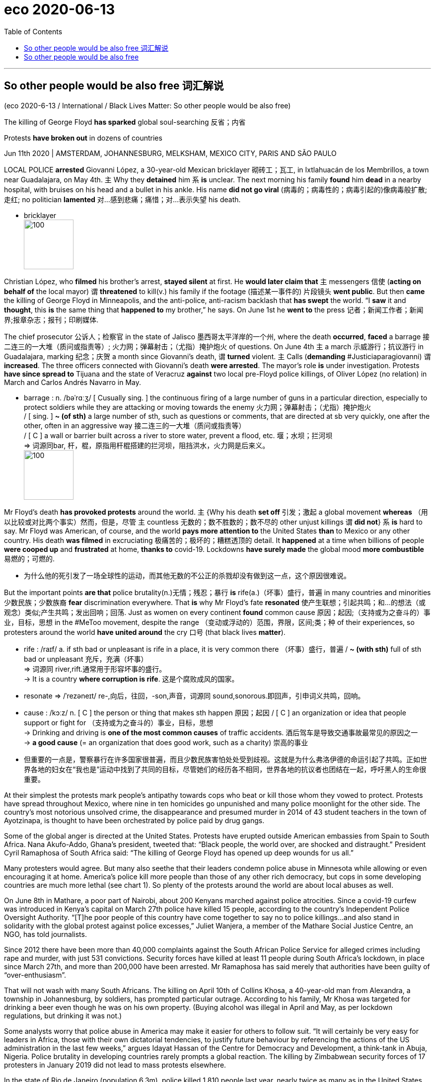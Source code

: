 
= eco 2020-06-13
:toc:

---

== So other people would be also free 词汇解说

(eco 2020-6-13 / International / Black Lives Matter: So other people would be also free)

The killing of George Floyd *has sparked* global soul-searching 反省；内省

Protests *have broken out* in dozens of countries

Jun 11th 2020 | AMSTERDAM, JOHANNESBURG, MELKSHAM, MEXICO CITY, PARIS AND SÃO PAULO


LOCAL POLICE *arrested* Giovanni López, a 30-year-old Mexican bricklayer 砌砖工；瓦工, in Ixtlahuacán de los Membrillos, a town near Guadalajara, on May 4th. `主` Why they *detained* him `系` *is* unclear. The next morning his family *found* him *dead* in a nearby hospital, with bruises on his head and a bullet in his ankle. His name *did not go viral* (病毒的；病毒性的；病毒引起的)像病毒般扩散;走红; no politician *lamented* 对…感到悲痛；痛惜；对…表示失望 his death.

- bricklayer +
image:../../+ img_单词图片/b/bricklayer.jpg[100,100]



Christian López, who *filmed* his brother’s arrest, *stayed silent* at first. He *would later claim that* `主` messengers 信使 (*acting on behalf of* the local mayor) `谓` *threatened* to kill(v.) his family if the footage  (描述某一事件的) 片段镜头 *went public*. But then *came* the killing of George Floyd in Minneapolis, and the anti-police, anti-racism backlash that *has swept* the world. “I *saw* it and *thought*, this *is* the same thing that *happened to* my brother,” he says. On June 1st he *went to* the press 记者；新闻工作者；新闻界;报章杂志；报刊；印刷媒体.

The chief prosecutor 公诉人；检察官 in the state of Jalisco 墨西哥太平洋岸的一个州, where the death *occurred*, *faced* a barrage 接二连三的一大堆（质问或指责等）; 火力网；弹幕射击；（尤指）掩护炮火 of questions. On June 4th `主` a march 示威游行；抗议游行 in Guadalajara, marking 纪念；庆贺 a month since Giovanni’s death, `谓` *turned* violent. `主` Calls (*demanding* #Justiciaparagiovanni) `谓` *increased*. The three officers connected with Giovanni’s death *were arrested*. The mayor’s role *is* under investigation. Protests *have since spread to* Tijuana and the state of Veracruz *against* two local pre-Floyd police killings, of Oliver López (no relation) in March and Carlos Andrés Navarro in May.

- barrage : n.  /bəˈrɑːʒ/  [ Cusually sing. ] the continuous firing of a large number of guns in a particular direction, especially to protect soldiers while they are attacking or moving towards the enemy 火力网；弹幕射击；（尤指）掩护炮火 +
/ [ sing. ] *~ (of sth)* a large number of sth, such as questions or comments, that are directed at sb very quickly, one after the other, often in an aggressive way 接二连三的一大堆（质问或指责等） +
/ [ C ] a wall or barrier built across a river to store water, prevent a flood, etc. 堰；水坝；拦河坝 +
=> 词源同bar, 杆，棍，原指用杆棍搭建的拦河坝，阻挡洪水，火力网是后来义。 +
image:../../+ img_单词图片/b/barrage.jpg[100,100]



Mr Floyd’s death *has provoked protests* around the world. `主` {Why his death *set off* 引发；激起 a global movement *whereas* （用以比较或对比两个事实）然而，但是，尽管 `主` countless 无数的；数不胜数的；数不尽的 other unjust killings `谓` *did not*} `系` *is* hard to say. Mr Floyd was American, of course, and the world *pays more attention to* the United States *than* to Mexico or any other country. His death *was filmed* in excruciating 极痛苦的；极坏的；糟糕透顶的 detail. It *happened* at a time when billions of people *were cooped up* and *frustrated* at home, *thanks to* covid-19. Lockdowns *have surely made* the global mood *more combustible* 易燃的；可燃的.

- 为什么他的死引发了一场全球性的运动，而其他无数的不公正的杀戮却没有做到这一点，这个原因很难说。


But the important points *are that* police brutality(n.)无情；残忍；暴行 *is* rife(a.)（坏事）盛行，普遍 in many countries and minorities 少数民族；少数族裔 *fear* discrimination everywhere. That *is* why Mr Floyd’s fate *resonated* 使产生联想；引起共鸣；和…的想法（或观念）类似;产生共鸣；发出回响；回荡. Just as women on every continent *found* common cause 原因；起因;（支持或为之奋斗的）事业，目标，思想 in the #MeToo movement, despite the range （变动或浮动的）范围，界限，区间;类；种 of their experiences, so protesters around the world *have united around* the cry 口号 (that black lives *matter*).

- rife :  /raɪf/ a. if sth bad or unpleasant is rife in a place, it is very common there （坏事）盛行，普遍 / *~ (with sth)* full of sth bad or unpleasant 充斥，充满（坏事） +
=> 词源同 river,rift.通常用于形容坏事的盛行。 +
-> It is a country *where corruption is rife*. 这是个腐败成风的国家。

- resonate =>  /ˈrezəneɪt/ re-,向后，往回，-son,声音，词源同 sound,sonorous.即回声，引申词义共鸣，回响。

- cause :   /kɔːz/  n. [ C ] the person or thing that makes sth happen 原因；起因 / [ C ] an organization or idea that people support or fight for （支持或为之奋斗的）事业，目标，思想 +
-> Drinking and driving is *one of the most common causes* of traffic accidents. 酒后驾车是导致交通事故最常见的原因之一 +
-> *a good cause* (= an organization that does good work, such as a charity) 崇高的事业

- 但重要的一点是，警察暴行在许多国家很普遍，而且少数民族害怕处处受到歧视。这就是为什么弗洛伊德的命运引起了共鸣。正如世界各地的妇女在“我也是”运动中找到了共同的目标，尽管她们的经历各不相同，世界各地的抗议者也团结在一起，呼吁黑人的生命很重要。


At their simplest the protests mark people’s antipathy towards cops who beat or kill those whom they vowed to protect. Protests have spread throughout Mexico, where nine in ten homicides go unpunished and many police moonlight for the other side. The country’s most notorious unsolved crime, the disappearance and presumed murder in 2014 of 43 student teachers in the town of Ayotzinapa, is thought to have been orchestrated by police paid by drug gangs.

Some of the global anger is directed at the United States. Protests have erupted outside American embassies from Spain to South Africa. Nana Akufo-Addo, Ghana’s president, tweeted that: “Black people, the world over, are shocked and distraught.” President Cyril Ramaphosa of South Africa said: “The killing of George Floyd has opened up deep wounds for us all.”



Many protesters would agree. But many also seethe that their leaders condemn police abuse in Minnesota while allowing or even encouraging it at home. America’s police kill more people than those of any other rich democracy, but cops in some developing countries are much more lethal (see chart 1). So plenty of the protests around the world are about local abuses as well.

On June 8th in Mathare, a poor part of Nairobi, about 200 Kenyans marched against police atrocities. Since a covid-19 curfew was introduced in Kenya’s capital on March 27th police have killed 15 people, according to the country’s Independent Police Oversight Authority. “[T]he poor people of this country have come together to say no to police killings...and also stand in solidarity with the global protest against police excesses,” Juliet Wanjera, a member of the Mathare Social Justice Centre, an NGO, has told journalists.

Since 2012 there have been more than 40,000 complaints against the South African Police Service for alleged crimes including rape and murder, with just 531 convictions. Security forces have killed at least 11 people during South Africa’s lockdown, in place since March 27th, and more than 200,000 have been arrested. Mr Ramaphosa has said merely that authorities have been guilty of “over-enthusiasm”.

That will not wash with many South Africans. The killing on April 10th of Collins Khosa, a 40-year-old man from Alexandra, a township in Johannesburg, by soldiers, has prompted particular outrage. According to his family, Mr Khosa was targeted for drinking a beer even though he was on his own property. (Buying alcohol was illegal in April and May, as per lockdown regulations, but drinking it was not.)

Some analysts worry that police abuse in America may make it easier for others to follow suit. “It will certainly be very easy for leaders in Africa, those with their own dictatorial tendencies, to justify future behaviour by referencing the actions of the US administration in the last few weeks,” argues Idayat Hassan of the Centre for Democracy and Development, a think-tank in Abuja, Nigeria. Police brutality in developing countries rarely prompts a global reaction. The killing by Zimbabwean security forces of 17 protesters in January 2019 did not lead to mass protests elsewhere.

In the state of Rio de Janeiro (population 6.3m), police killed 1,810 people last year, nearly twice as many as in the United States (population 328m). Police say most of the dead are gunmen from favelas, informal settlements that are often controlled by criminals. But watchdogs point to a rise in extrajudicial killings, including massacres of more than ten people, fuelled by warlike police operations, sometimes with snipers in helicopters. Images of smiling children killed by police all too often appear on people’s televisions. They include eight-year-old Agatha, shot by a stray bullet last September while riding in a van with her mother, and 14-year-old João Pedro, killed in a botched police raid last month.

Brazilians in more than ten cities took to the streets on June 7th to mourn their deaths and to protest against the government of Jair Bolsonaro, a populist who campaigned on promises to give immunity to police who kill. He said last year that a bill to this effect would cause criminals to “die in the streets like cockroaches”. Congress rejected the measure, but Brazil’s trigger-happy police are rarely prosecuted. Still, on June 5th a Supreme Court judge banned most police operations in favelas for the remainder of the pandemic.

Of the 6,220 people killed by Brazil’s police in 2018, three out of four were black. In Indonesia, #BlackLivesMatter has found new relevance as #PapuanLivesMatter. Indonesia runs half of the island of New Guinea, and controls it almost as if it were an occupying power. Papuans—whose skin is darker than that of other Indonesians—face bleak economic prospects and violence at the hands of security forces.

In 2019 a Papuan student dormitory in Surabaya in eastern Java was besieged by a mob claiming its inhabitants had thrown the national flag into a gutter. Some taunted them as “monkeys”. Rather than dispersing the mob, riot police stormed the dorm with tear-gas and arrested 43 Papuans. That and similar actions in other cities were the catalyst last summer for huge demonstrations by young Indonesians in support of Papuans. In recent days calls have grown for Indonesians to denounce the discrimination that Papuans suffer.

A determined people

Even where police brutality is rarer, attention has turned to domestic racism. In Melksham, a small town in England, 120 people gathered on June 7th to protest against it. Some 97% of the town’s inhabitants are white. It has not seen a major protest since woollen-mill workers rioted in 1802. “White privilege doesn’t mean your life hasn’t been hard,” Botan Williams, the event’s 15-year-old organiser, told the crowd, “it just means your skin colour isn’t one of the things making it harder.”

Throughout Britain demonstrators have echoed their American counterparts, chanting “hands up, don’t shoot” at (unarmed) police. Placards named black victims of British police violence: Mark Duggan, Rashan Charles and Edson Da Costa. Black people are just 3% of the population in England and Wales but 12% of prisoners. Black men are stopped and searched at nine times the rate of white men.

Similarly in Australia Aboriginals and Torres Strait islanders are just over 3% of the overall population but 29% of those in prison. An indigenous female Australian is more likely to be behind bars than a non-indigenous male. Scott Morrison, the conservative prime minister, says: “There is no need to import things happening in other countries here to Australia” because “Australia is a fair country...[it] is not the United States.” Protesters were unconvinced. Indigenous Australians are poorer and less healthy—and have less access to housing, land, education and social workers—than other Australians.

The first demonstration in France since Mr Floyd’s death brought 20,000 people carrying “Black Lives Matter” banners to the main Paris courthouse on June 2nd. It centred on a French controversy: the death in 2016 of Adama Traoré, a 24-year-old who was pinned to the ground by police officers during his arrest. A medical report released on the morning of the demonstration suggested that he was asphyxiated. The Floyd protests carry particular resonance in the banlieues, high-rise estates where friction between the police and residents, many of them of immigrant origin, frames daily life. This distrust can erupt into confrontation, violence and, occasionally, death. There were 19 deaths in France during police operations last year.

France is the first European country where the protests have changed policy. Earlier this year, after a motorbike courier died of asphyxiation during his arrest in Paris, President Emmanuel Macron asked Christophe Castaner, his interior minister, to come up with ways to “improve police ethics”. On June 8th those proposals were hastily put together. Mr Castaner acknowledged racism within the police force, and said that choke holds would be banned. France would take a “zero tolerance” approach to racism, he declared.

Before the protests, New Zealand was mulling whether to equip more of its usually unarmed police with guns. Evaluation of a six-month trial was to have been completed by the end of June. But on June 9th the head of police said he had received over 4,000 letters in a week, and that the plan would be permanently scrapped.

Some Europeans have deplored American racism while failing to see the parallels in their own countries. Europe’s biggest Black Lives Matter rallies were in Germany. Signs in English were far more prominent than German ones. In Spain, too, demonstrators mostly condemned American racism, with only cursory mentions of Europe’s treatment of African migrants. There were few mentions of Europe’s widespread religious discrimination against Muslims.

Europeans are sometimes complacent about racism. Granted, European police shoot far fewer people than American police do. But this is largely because they are less likely to be shot at. Last year 48 police were killed—most of them shot— in the line of duty in America; in Britain one was.



Measuring prejudice is hard. Racist attitudes have been socially unacceptable nearly everywhere for decades, so many who harbour them will not admit it to pollsters. But some do. And according to a recent international World Values Survey, more Germans and Dutch say they would not want “people of another race” as neighbours than Americans (see chart 2).

Ethnic profiling by police is illegal in most countries, but common. Members of minorities (especially young men) are routinely frisked and asked for identification when out in public. In private, many police admit to taking account of race when deciding whom to stop, noting that some groups, for a variety of reasons, commit more crimes than others. Such profiling makes life much harder for those who happen to belong to those groups, the vast majority of whom are law-abiding.

Many people do not care. Brazilians knew what to expect when they elected Mr Bolsonaro. Two-thirds of Germans think racial profiling is an acceptable tool of policing, according to a poll in 2017 by YouGov. “The worst thing about it,” says Sony Kapoor, an Indian-born Briton who lives in Norway, “is the smugness of Europeans who think they don’t harbour the same sort of racism as Americans.”

---

== So other people would be also free

The killing of George Floyd has sparked global soul-searching

Protests have broken out in dozens of countries

Jun 11th 2020 | AMSTERDAM, JOHANNESBURG, MELKSHAM, MEXICO CITY, PARIS AND SÃO PAULO


LOCAL POLICE arrested Giovanni López, a 30-year-old Mexican bricklayer, in Ixtlahuacán de los Membrillos, a town near Guadalajara, on May 4th. Why they detained him is unclear. The next morning his family found him dead in a nearby hospital, with bruises on his head and a bullet in his ankle. His name did not go viral; no politician lamented his death.

Christian López, who filmed his brother’s arrest, stayed silent at first. He would later claim that messengers acting on behalf of the local mayor threatened to kill his family if the footage went public. But then came the killing of George Floyd in Minneapolis, and the anti-police, anti-racism backlash that has swept the world. “I saw it and thought, this is the same thing that happened to my brother,” he says. On June 1st he went to the press.

The chief prosecutor in the state of Jalisco, where the death occurred, faced a barrage of questions. On June 4th a march in Guadalajara, marking a month since Giovanni’s death, turned violent. Calls demanding #Justiciaparagiovanni increased. The three officers connected with Giovanni’s death were arrested. The mayor’s role is under investigation. Protests have since spread to Tijuana and the state of Veracruz against two local pre-Floyd police killings, of Oliver López (no relation) in March and Carlos Andrés Navarro in May.

Mr Floyd’s death has provoked protests around the world. Why his death set off a global movement whereas countless other unjust killings did not is hard to say. Mr Floyd was American, of course, and the world pays more attention to the United States than to Mexico or any other country. His death was filmed in excruciating detail. It happened at a time when billions of people were cooped up and frustrated at home, thanks to covid-19. Lockdowns have surely made the global mood more combustible.

But the important points are that police brutality is rife in many countries and minorities fear discrimination everywhere. That is why Mr Floyd’s fate resonated. Just as women on every continent found common cause in the #MeToo movement, despite the range of their experiences, so protesters around the world have united around the cry that black lives matter.

At their simplest the protests mark people’s antipathy towards cops who beat or kill those whom they vowed to protect. Protests have spread throughout Mexico, where nine in ten homicides go unpunished and many police moonlight for the other side. The country’s most notorious unsolved crime, the disappearance and presumed murder in 2014 of 43 student teachers in the town of Ayotzinapa, is thought to have been orchestrated by police paid by drug gangs.

Some of the global anger is directed at the United States. Protests have erupted outside American embassies from Spain to South Africa. Nana Akufo-Addo, Ghana’s president, tweeted that: “Black people, the world over, are shocked and distraught.” President Cyril Ramaphosa of South Africa said: “The killing of George Floyd has opened up deep wounds for us all.”



Many protesters would agree. But many also seethe that their leaders condemn police abuse in Minnesota while allowing or even encouraging it at home. America’s police kill more people than those of any other rich democracy, but cops in some developing countries are much more lethal (see chart 1). So plenty of the protests around the world are about local abuses as well.

On June 8th in Mathare, a poor part of Nairobi, about 200 Kenyans marched against police atrocities. Since a covid-19 curfew was introduced in Kenya’s capital on March 27th police have killed 15 people, according to the country’s Independent Police Oversight Authority. “[T]he poor people of this country have come together to say no to police killings...and also stand in solidarity with the global protest against police excesses,” Juliet Wanjera, a member of the Mathare Social Justice Centre, an NGO, has told journalists.

Since 2012 there have been more than 40,000 complaints against the South African Police Service for alleged crimes including rape and murder, with just 531 convictions. Security forces have killed at least 11 people during South Africa’s lockdown, in place since March 27th, and more than 200,000 have been arrested. Mr Ramaphosa has said merely that authorities have been guilty of “over-enthusiasm”.

That will not wash with many South Africans. The killing on April 10th of Collins Khosa, a 40-year-old man from Alexandra, a township in Johannesburg, by soldiers, has prompted particular outrage. According to his family, Mr Khosa was targeted for drinking a beer even though he was on his own property. (Buying alcohol was illegal in April and May, as per lockdown regulations, but drinking it was not.)

Some analysts worry that police abuse in America may make it easier for others to follow suit. “It will certainly be very easy for leaders in Africa, those with their own dictatorial tendencies, to justify future behaviour by referencing the actions of the US administration in the last few weeks,” argues Idayat Hassan of the Centre for Democracy and Development, a think-tank in Abuja, Nigeria. Police brutality in developing countries rarely prompts a global reaction. The killing by Zimbabwean security forces of 17 protesters in January 2019 did not lead to mass protests elsewhere.

In the state of Rio de Janeiro (population 6.3m), police killed 1,810 people last year, nearly twice as many as in the United States (population 328m). Police say most of the dead are gunmen from favelas, informal settlements that are often controlled by criminals. But watchdogs point to a rise in extrajudicial killings, including massacres of more than ten people, fuelled by warlike police operations, sometimes with snipers in helicopters. Images of smiling children killed by police all too often appear on people’s televisions. They include eight-year-old Agatha, shot by a stray bullet last September while riding in a van with her mother, and 14-year-old João Pedro, killed in a botched police raid last month.

Brazilians in more than ten cities took to the streets on June 7th to mourn their deaths and to protest against the government of Jair Bolsonaro, a populist who campaigned on promises to give immunity to police who kill. He said last year that a bill to this effect would cause criminals to “die in the streets like cockroaches”. Congress rejected the measure, but Brazil’s trigger-happy police are rarely prosecuted. Still, on June 5th a Supreme Court judge banned most police operations in favelas for the remainder of the pandemic.

Of the 6,220 people killed by Brazil’s police in 2018, three out of four were black. In Indonesia, #BlackLivesMatter has found new relevance as #PapuanLivesMatter. Indonesia runs half of the island of New Guinea, and controls it almost as if it were an occupying power. Papuans—whose skin is darker than that of other Indonesians—face bleak economic prospects and violence at the hands of security forces.

In 2019 a Papuan student dormitory in Surabaya in eastern Java was besieged by a mob claiming its inhabitants had thrown the national flag into a gutter. Some taunted them as “monkeys”. Rather than dispersing the mob, riot police stormed the dorm with tear-gas and arrested 43 Papuans. That and similar actions in other cities were the catalyst last summer for huge demonstrations by young Indonesians in support of Papuans. In recent days calls have grown for Indonesians to denounce the discrimination that Papuans suffer.

A determined people

Even where police brutality is rarer, attention has turned to domestic racism. In Melksham, a small town in England, 120 people gathered on June 7th to protest against it. Some 97% of the town’s inhabitants are white. It has not seen a major protest since woollen-mill workers rioted in 1802. “White privilege doesn’t mean your life hasn’t been hard,” Botan Williams, the event’s 15-year-old organiser, told the crowd, “it just means your skin colour isn’t one of the things making it harder.”

Throughout Britain demonstrators have echoed their American counterparts, chanting “hands up, don’t shoot” at (unarmed) police. Placards named black victims of British police violence: Mark Duggan, Rashan Charles and Edson Da Costa. Black people are just 3% of the population in England and Wales but 12% of prisoners. Black men are stopped and searched at nine times the rate of white men.

Similarly in Australia Aboriginals and Torres Strait islanders are just over 3% of the overall population but 29% of those in prison. An indigenous female Australian is more likely to be behind bars than a non-indigenous male. Scott Morrison, the conservative prime minister, says: “There is no need to import things happening in other countries here to Australia” because “Australia is a fair country...[it] is not the United States.” Protesters were unconvinced. Indigenous Australians are poorer and less healthy—and have less access to housing, land, education and social workers—than other Australians.

The first demonstration in France since Mr Floyd’s death brought 20,000 people carrying “Black Lives Matter” banners to the main Paris courthouse on June 2nd. It centred on a French controversy: the death in 2016 of Adama Traoré, a 24-year-old who was pinned to the ground by police officers during his arrest. A medical report released on the morning of the demonstration suggested that he was asphyxiated. The Floyd protests carry particular resonance in the banlieues, high-rise estates where friction between the police and residents, many of them of immigrant origin, frames daily life. This distrust can erupt into confrontation, violence and, occasionally, death. There were 19 deaths in France during police operations last year.

France is the first European country where the protests have changed policy. Earlier this year, after a motorbike courier died of asphyxiation during his arrest in Paris, President Emmanuel Macron asked Christophe Castaner, his interior minister, to come up with ways to “improve police ethics”. On June 8th those proposals were hastily put together. Mr Castaner acknowledged racism within the police force, and said that choke holds would be banned. France would take a “zero tolerance” approach to racism, he declared.

Before the protests, New Zealand was mulling whether to equip more of its usually unarmed police with guns. Evaluation of a six-month trial was to have been completed by the end of June. But on June 9th the head of police said he had received over 4,000 letters in a week, and that the plan would be permanently scrapped.

Some Europeans have deplored American racism while failing to see the parallels in their own countries. Europe’s biggest Black Lives Matter rallies were in Germany. Signs in English were far more prominent than German ones. In Spain, too, demonstrators mostly condemned American racism, with only cursory mentions of Europe’s treatment of African migrants. There were few mentions of Europe’s widespread religious discrimination against Muslims.

Europeans are sometimes complacent about racism. Granted, European police shoot far fewer people than American police do. But this is largely because they are less likely to be shot at. Last year 48 police were killed—most of them shot— in the line of duty in America; in Britain one was.



Measuring prejudice is hard. Racist attitudes have been socially unacceptable nearly everywhere for decades, so many who harbour them will not admit it to pollsters. But some do. And according to a recent international World Values Survey, more Germans and Dutch say they would not want “people of another race” as neighbours than Americans (see chart 2).

Ethnic profiling by police is illegal in most countries, but common. Members of minorities (especially young men) are routinely frisked and asked for identification when out in public. In private, many police admit to taking account of race when deciding whom to stop, noting that some groups, for a variety of reasons, commit more crimes than others. Such profiling makes life much harder for those who happen to belong to those groups, the vast majority of whom are law-abiding.

Many people do not care. Brazilians knew what to expect when they elected Mr Bolsonaro. Two-thirds of Germans think racial profiling is an acceptable tool of policing, according to a poll in 2017 by YouGov. “The worst thing about it,” says Sony Kapoor, an Indian-born Briton who lives in Norway, “is the smugness of Europeans who think they don’t harbour the same sort of racism as Americans.”


所以其他人也是自由的
乔治·弗洛伊德被杀引发了全球的反思
数十个国家爆发了抗议活动
阿姆斯特丹，约翰内斯堡，梅尔克舍姆，墨西哥城，巴黎和圣保罗
5月4日，瓜达拉哈拉附近的伊克斯特拉瓦坎德洛斯姆布里洛斯镇，当地警方逮捕了30岁的墨西哥泥瓦匠乔瓦尼•洛佩斯。他们拘留他的原因尚不清楚。第二天早上，他的家人发现他死在附近一家医院，头部有瘀伤，脚踝中了一颗子弹。他的名字没有像病毒一样传播;没有政治家为他的死感到惋惜。
克里斯蒂安·洛佩斯(Christian Lopez)拍摄了他哥哥被捕的过程，一开始他一直保持沉默。他后来声称，代表当地市长的信使威胁说，如果这段录像公开，就杀了他的家人。但随后，明尼阿波利斯的乔治·弗洛伊德(George Floyd)被杀，以及席卷全球的反警察、反种族主义反弹情绪。他说:“我看到了，心想，这和我哥哥的遭遇是一样的。”6月1日，他去了媒体那里。
死亡事件发生的哈利斯科州的首席检察官面临着一连串的质疑。6月4日，在瓜达拉哈拉，纪念乔瓦尼死后一个月的游行演变成了暴力。要求法官的呼声增加了。与乔瓦尼之死有关的三名官员已被逮捕。市长的角色正在接受调查。抗议活动已经蔓延到蒂华纳和韦拉克鲁斯州，抗议两起发生在佛洛伊德之前的当地警察杀人事件，分别是3月的奥利弗·洛佩斯和5月的卡洛斯·安德烈斯·纳瓦罗。
弗洛伊德的死引发了世界各地的抗议。为什么他的死引发了一场全球性的运动，而其他无数不公正的杀戮却没有，这很难说。当然，弗洛伊德是美国人，世界对美国的关注超过了对墨西哥或其他任何国家的关注。他的死被详细地拍摄下来。当时，由于covid-19，数十亿人被关在家里，感到沮丧。封锁无疑让全球情绪更加易燃。
但重要的一点是，警察暴行在许多国家很普遍，而且少数民族害怕处处受到歧视。这就是为什么弗洛伊德的命运引起了共鸣。正如世界各地的妇女在“我也是”运动中找到了共同的目标，尽管她们的经历各不相同，世界各地的抗议者也团结在一起，呼吁黑人的生命很重要。
抗议活动最简单的表达了人们对警察的反感，警察殴打或杀害了他们发誓要保护的人。抗议活动已经蔓延到整个墨西哥，在那里十分之九的杀人案没有受到惩罚，许多警察兼职为另一方工作。该国最臭名昭著的未破案件是2014年发生在阿约齐纳帕镇的43名教师失踪并被认为是被谋杀的案件。这起案件被认为是由贩毒团伙贿赂的警察精心策划的。
全球的一些愤怒直指美国。从西班牙到南非的美国大使馆外都爆发了抗议活动。加纳总统纳纳•阿库福-阿多(Nana Akufo-Addo)在twitter上表示:“全世界的黑人都感到震惊和心烦意乱。南非总统西里尔•拉马福萨(Cyril Ramaphosa)表示:“乔治•弗洛伊德(George Floyd)被杀，给我们所有人打开了深深的伤口。”
许多抗议者会同意这一观点。但许多人也感到愤怒，因为他们的领导人谴责明尼苏达州的警察滥用职权，却允许甚至鼓励国内的警察滥用职权。美国警察杀害的人比其他任何一个富裕的民主国家都多，但是一些发展中国家的警察要致命得多(见表1)。因此，世界各地的许多抗议活动也与当地的滥用职权有关。
6月8日，大约200名肯尼亚人在内罗毕的贫困地区Mathare举行游行，反对警察的暴行。据肯尼亚独立警察监督机构称，自3月27日肯尼亚首都实施covid-19宵禁以来，警方已造成15人死亡。“这个国家的穷人团结起来对警察杀人说不……与全球反对警察暴行的抗议站在一起，”非政府组织玛萨瑞社会正义中心的成员朱丽叶·万杰拉告诉记者。
自2012年以来，南非警方收到了4万多起针对强奸和谋杀等罪行的投诉，其中只有531起被定罪。在南非自3月27日起实施的封锁期间，安全部队已经杀死了至少11人，超过20万人被捕。拉马福萨只是表示，当局的“过度热情”是有罪的。

许多南非人不会认同这一点。4月10日，一名来自约翰内斯堡亚历山德拉镇的40岁男子Collins Khosa被士兵杀害，这引起了特别的愤慨。据他的家人说，科萨之所以成为袭击目标，是因为他喝了啤酒，尽管他是在自己的房子里。(根据禁闭规定，4月和5月买酒是违法的，但喝酒不是。)
一些分析人士担心，美国警察滥用职权可能会让其他人更容易效仿。尼日利亚阿布贾的智库民主与发展中心(Centre for Democracy and Development)的伊达亚特•哈桑(Idayat Hassan)表示:“对于那些有独裁倾向的非洲领导人来说，参照美国政府过去几周的行动，肯定很容易为未来的行为辩护。”发展中国家的警察暴行很少引起全球的反应。2019年1月津巴布韦安全部队杀害17名抗议者的事件并没有在其他地方引发大规模抗议。
在人口630万的里约热内卢州，警察去年杀死了1810人，几乎是美国(人口3.28亿)的两倍。警方说，大多数死者是来自贫民窟的枪手。贫民窟是通常由犯罪分子控制的非正式定居点。但监督机构指出，法外处决事件有所增加，包括对十多人的屠杀，这是由好战的警察行动引发的，有时还动用了直升机上的狙击手。人们的电视上经常出现被警察杀害的微笑着的孩子的画面。其中包括8岁的阿加莎(Agatha)和14岁的若昂·佩德罗(Joao Pedro)。去年9月，她和母亲坐在一辆面包车里，被流弹击中。
6月7日，十多个城市的巴西人走上街头哀悼他们的死亡，并抗议Jair Bolsonaro的政府，这位民粹主义者在竞选中承诺给予杀人警察豁免权。他去年曾说过这样的法案会让罪犯“像蟑螂一样死在街上”。国会否决了这项措施，但是巴西好战的警察很少被起诉。然而，6月5日，一位最高法院法官禁止了贫民窟的大多数警察在疫情爆发后采取行动。
2018年，巴西警方杀害了6220人，其中四分之三是黑人。在印度尼西亚，“黑人生命重要”和“巴布亚生命重要”有了新的关联。印度尼西亚控制着新几内亚岛的一半，几乎像占领国一样控制着它。巴布亚人的皮肤比其他印尼人更黑，他们面临着暗淡的经济前景和安全部队手中的暴力。
2019年，东爪哇泗水的一个巴布亚学生宿舍被一群暴徒包围，声称其居民将国旗扔进排水沟。一些人嘲笑他们是“猴子”。防暴警察没有驱散暴民，而是用催泪弹冲进宿舍，逮捕了43名巴布亚人。去年夏天，印尼年轻人举行了支持巴布亚人的大规模示威活动。最近几天，要求印尼人谴责巴布亚人遭受歧视的呼声越来越高。
一个意志坚定的人
即使在警察暴力很少的地方，人们的注意力也已经转向了国内的种族主义。6月7日，在英格兰小镇梅尔克舍姆，120人聚集在一起抗议该法案。该镇约97%的居民是白人。自1802年纺织厂工人骚乱以来，这里还没有发生过大规模抗议活动。“白人特权并不意味着你们的生活不艰难，”该活动的组织者、15岁的博坦·威廉姆斯(Botan Williams)对人群说，“这只是意味着你们的肤色不是造成困难的因素之一。”
整个英国的游行者都和美国同行一样，对(手无寸铁的)警察高喊“举起手来，不要开枪”。海报上写着英国警察暴力事件中的黑人受害者:马克·达根、拉善·查尔斯和埃德森·达·科斯塔。在英格兰和威尔士，黑人只占人口的3%，但在囚犯中却占12%。黑人被拦下和搜查的比率是白人的九倍。

类似地，在澳大利亚，土著居民和托雷斯海峡岛民仅占总人口的3%多一点，但在监狱中却占29%。澳大利亚本土女性比非本土男性更容易入狱。英国保守党总理斯科特•莫里森(Scott Morrison)表示:“没有必要把其它国家发生的事情引入澳大利亚”，因为“澳大利亚是一个公平的国家……(它)不是美国。抗议者对此并不信服。与其他澳大利亚人相比，土著澳大利亚人更贫穷，健康状况更差，获得住房、土地、教育和社会服务的机会也更少。
6月2日，在弗洛伊德死后的第一次游行中，两万名抗议者举着“黑人的生命也是重要的”的横幅来到巴黎主要法院。它的中心是法国的一场争议:2016年，24岁的阿达玛·特劳雷(Adama Traore)在被捕时被警察压在地上死亡。示威当天上午公布的一份医疗报告显示，他是窒息而死。佛洛伊德的抗议活动在郊区和高层住宅区引起了特别的共鸣，在那里，警察和居民(其中许多是移民)之间的摩擦构成了人们日常生活的框架。这种不信任可能会爆发对抗、暴力，有时甚至导致死亡。去年法国警方的行动中有19人死亡。
法国是第一个抗议改变政策的欧洲国家。今年早些时候，一名摩托车信使在巴黎被捕时死于窒息，法国总统埃马纽埃尔•马克龙要求内政部长克里斯托夫•卡斯塔纳想出“提高警察道德”的办法。6月8日，这些提议被匆忙地拼凑在一起。卡斯塔纳承认警察内部存在种族主义，并表示将禁止“掐手”。他宣称，法国将对种族主义采取“零容忍”态度。
在抗议活动之前，新西兰正在考虑是否要让更多平时手无寸铁的警察配备枪支。6个月试验的评估将于6月底完成。但6月9日，警察局长表示，他在一周内就收到了4000多封信，该计划将被永久取消。
一些欧洲人谴责美国的种族主义，却没有看到自己国家的相似之处。欧洲最大的黑人生命重要集会发生在德国。英语标识比德语标识更显眼。在西班牙，同样的，示威者大多谴责美国的种族主义，对欧洲对待非洲移民的方式只字未提。很少有人提到欧洲对穆斯林普遍存在的宗教歧视。
欧洲人有时对种族主义沾沾自喜。诚然，欧洲警察射杀的人数比美国警察少得多。但这很大程度上是因为他们不太可能被枪击。去年有48名警察在美国执行任务时被枪杀，其中大部分是被枪杀的;在英国是这样的。
衡量偏见是困难的。几十年来，种族主义态度在社会上几乎在任何地方都是不可接受的，因此许多怀有这种态度的人不会向民调机构承认。但是一些。根据最近的国际世界价值观调查，与美国人相比，更多的德国人和荷兰人表示他们不想要“其他种族的人”作为邻居(见表2)。
警察的种族定性在大多数国家是非法的，但很常见。少数民族成员(尤其是年轻男性)在公共场合经常被搜身，并被要求出示身份证件。私下里，许多警察承认，在决定阻止谁时考虑了种族因素，并指出一些群体由于各种原因，比其他群体犯罪更多。这种定性让那些恰好属于这些群体的人的生活更加艰难，他们中的绝大多数人都是守法的。
许多人并不在意。当巴西人选出博尔索纳罗时，他们知道会发生什么。2017年YouGov的一项民意调查显示，三分之二的德国人认为种族定性是一种可以接受的警务工具。“最糟糕的是，”索尼•卡普尔(Sony Kapoor)说，他是一位生活在挪威的印度裔英国人，“欧洲人自以为是，认为自己不像美国人那样怀有种族主义。”


